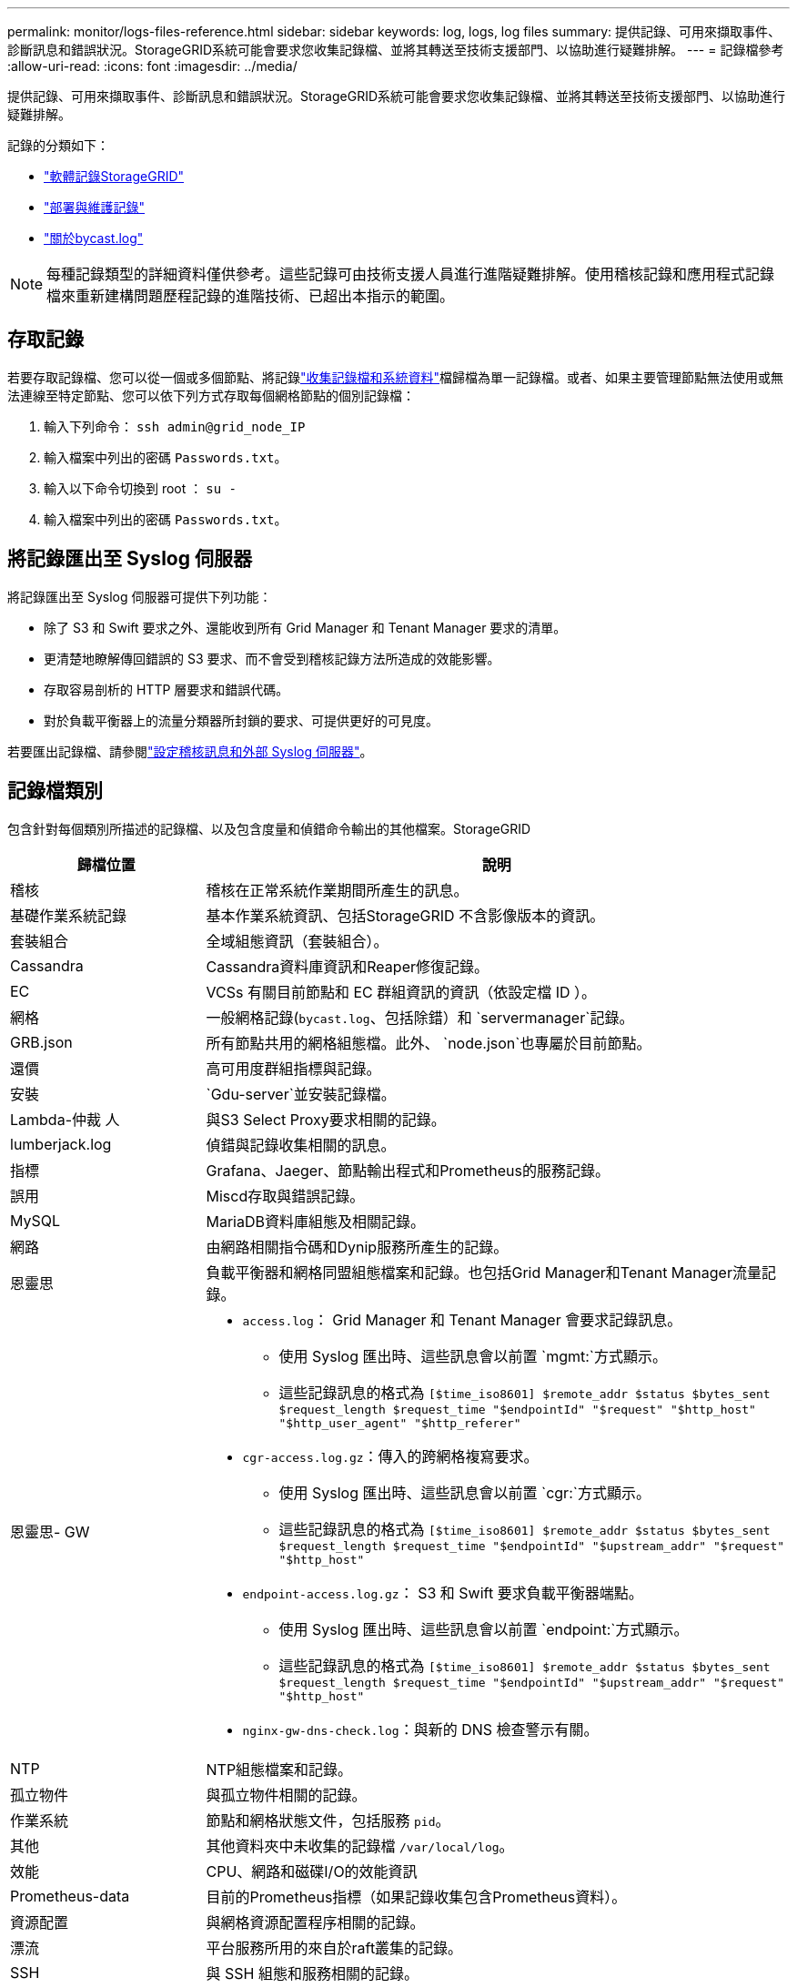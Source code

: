 ---
permalink: monitor/logs-files-reference.html 
sidebar: sidebar 
keywords: log, logs, log files 
summary: 提供記錄、可用來擷取事件、診斷訊息和錯誤狀況。StorageGRID系統可能會要求您收集記錄檔、並將其轉送至技術支援部門、以協助進行疑難排解。 
---
= 記錄檔參考
:allow-uri-read: 
:icons: font
:imagesdir: ../media/


[role="lead"]
提供記錄、可用來擷取事件、診斷訊息和錯誤狀況。StorageGRID系統可能會要求您收集記錄檔、並將其轉送至技術支援部門、以協助進行疑難排解。

記錄的分類如下：

* link:storagegrid-software-logs.html["軟體記錄StorageGRID"]
* link:deployment-and-maintenance-logs.html["部署與維護記錄"]
* link:about-bycast-log.html["關於bycast.log"]



NOTE: 每種記錄類型的詳細資料僅供參考。這些記錄可由技術支援人員進行進階疑難排解。使用稽核記錄和應用程式記錄檔來重新建構問題歷程記錄的進階技術、已超出本指示的範圍。



== 存取記錄

若要存取記錄檔、您可以從一個或多個節點、將記錄link:collecting-log-files-and-system-data.html["收集記錄檔和系統資料"]檔歸檔為單一記錄檔。或者、如果主要管理節點無法使用或無法連線至特定節點、您可以依下列方式存取每個網格節點的個別記錄檔：

. 輸入下列命令： `ssh admin@grid_node_IP`
. 輸入檔案中列出的密碼 `Passwords.txt`。
. 輸入以下命令切換到 root ： `su -`
. 輸入檔案中列出的密碼 `Passwords.txt`。




== 將記錄匯出至 Syslog 伺服器

將記錄匯出至 Syslog 伺服器可提供下列功能：

* 除了 S3 和 Swift 要求之外、還能收到所有 Grid Manager 和 Tenant Manager 要求的清單。
* 更清楚地瞭解傳回錯誤的 S3 要求、而不會受到稽核記錄方法所造成的效能影響。
* 存取容易剖析的 HTTP 層要求和錯誤代碼。
* 對於負載平衡器上的流量分類器所封鎖的要求、可提供更好的可見度。


若要匯出記錄檔、請參閱link:../monitor/configure-audit-messages.html["設定稽核訊息和外部 Syslog 伺服器"]。



== 記錄檔類別

包含針對每個類別所描述的記錄檔、以及包含度量和偵錯命令輸出的其他檔案。StorageGRID

[cols="1a,3a"]
|===
| 歸檔位置 | 說明 


| 稽核  a| 
稽核在正常系統作業期間所產生的訊息。



| 基礎作業系統記錄  a| 
基本作業系統資訊、包括StorageGRID 不含影像版本的資訊。



| 套裝組合  a| 
全域組態資訊（套裝組合）。



| Cassandra  a| 
Cassandra資料庫資訊和Reaper修復記錄。



| EC  a| 
VCSs 有關目前節點和 EC 群組資訊的資訊（依設定檔 ID ）。



| 網格  a| 
一般網格記錄(`bycast.log`、包括除錯）和 `servermanager`記錄。



| GRB.json  a| 
所有節點共用的網格組態檔。此外、 `node.json`也專屬於目前節點。



| 還價  a| 
高可用度群組指標與記錄。



| 安裝  a| 
`Gdu-server`並安裝記錄檔。



| Lambda-仲裁 人  a| 
與S3 Select Proxy要求相關的記錄。



| lumberjack.log  a| 
偵錯與記錄收集相關的訊息。



| 指標  a| 
Grafana、Jaeger、節點輸出程式和Prometheus的服務記錄。



| 誤用  a| 
Miscd存取與錯誤記錄。



| MySQL  a| 
MariaDB資料庫組態及相關記錄。



| 網路  a| 
由網路相關指令碼和Dynip服務所產生的記錄。



| 恩靈思  a| 
負載平衡器和網格同盟組態檔案和記錄。也包括Grid Manager和Tenant Manager流量記錄。



| 恩靈思- GW  a| 
* `access.log`： Grid Manager 和 Tenant Manager 會要求記錄訊息。
+
** 使用 Syslog 匯出時、這些訊息會以前置 `mgmt:`方式顯示。
** 這些記錄訊息的格式為 `[$time_iso8601] $remote_addr $status $bytes_sent $request_length $request_time "$endpointId" "$request" "$http_host" "$http_user_agent" "$http_referer"`


* `cgr-access.log.gz`：傳入的跨網格複寫要求。
+
** 使用 Syslog 匯出時、這些訊息會以前置 `cgr:`方式顯示。
** 這些記錄訊息的格式為 `[$time_iso8601] $remote_addr $status $bytes_sent $request_length $request_time "$endpointId" "$upstream_addr" "$request" "$http_host"`


* `endpoint-access.log.gz`： S3 和 Swift 要求負載平衡器端點。
+
** 使用 Syslog 匯出時、這些訊息會以前置 `endpoint:`方式顯示。
** 這些記錄訊息的格式為 `[$time_iso8601] $remote_addr $status $bytes_sent $request_length $request_time "$endpointId" "$upstream_addr" "$request" "$http_host"`


* `nginx-gw-dns-check.log`：與新的 DNS 檢查警示有關。




| NTP  a| 
NTP組態檔案和記錄。



 a| 
孤立物件
 a| 
與孤立物件相關的記錄。



| 作業系統  a| 
節點和網格狀態文件，包括服務 `pid`。



| 其他  a| 
其他資料夾中未收集的記錄檔 `/var/local/log`。



| 效能  a| 
CPU、網路和磁碟I/O的效能資訊



| Prometheus-data  a| 
目前的Prometheus指標（如果記錄收集包含Prometheus資料）。



| 資源配置  a| 
與網格資源配置程序相關的記錄。



| 漂流  a| 
平台服務所用的來自於raft叢集的記錄。



| SSH  a| 
與 SSH 組態和服務相關的記錄。



| SNMP  a| 
用於傳送 SNMP 通知的 SNMP 代理程式組態。



| 套接字資料  a| 
用於網路偵錯的通訊端資料。



| system-commands.txt  a| 
輸出示例容器命令。StorageGRID包含系統資訊、例如網路和磁碟使用量。



| Synchrone-recovery 套件  a| 
與維護所有管理節點和主控 ADC 服務的儲存節點上最新恢復套件的一致性有關。

|===